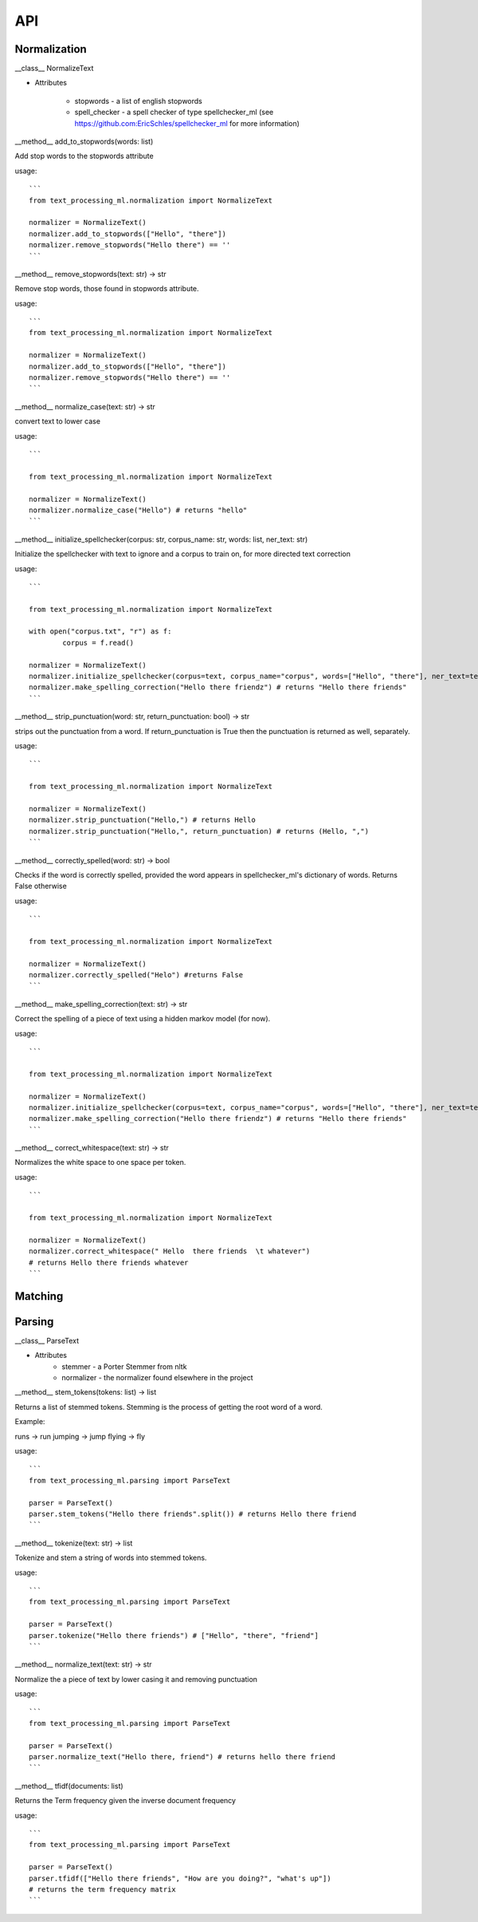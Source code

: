 ###
API
###


Normalization
=============

__class__ NormalizeText

* Attributes

	* stopwords - a list of english stopwords
	* spell_checker - a spell checker of type spellchecker_ml (see https://github.com:EricSchles/spellchecker_ml for more information)

__method__ add_to_stopwords(words: list)

Add stop words to the stopwords attribute

usage::

	```
	from text_processing_ml.normalization import NormalizeText

	normalizer = NormalizeText()
	normalizer.add_to_stopwords(["Hello", "there"])
	normalizer.remove_stopwords("Hello there") == ''
	```

__method__ remove_stopwords(text: str) -> str

Remove stop words, those found in stopwords attribute.

usage::

	```
	from text_processing_ml.normalization import NormalizeText

	normalizer = NormalizeText()
	normalizer.add_to_stopwords(["Hello", "there"])
	normalizer.remove_stopwords("Hello there") == ''
	```

__method__ normalize_case(text: str) -> str

convert text to lower case

usage::

	```

	from text_processing_ml.normalization import NormalizeText

	normalizer = NormalizeText()
	normalizer.normalize_case("Hello") # returns "hello"
	```

__method__ initialize_spellchecker(corpus: str, corpus_name: str, words: list, ner_text: str)

Initialize the spellchecker with text to ignore and a corpus to train on, for more directed text correction

usage::

	```

	from text_processing_ml.normalization import NormalizeText

	with open("corpus.txt", "r") as f:
		corpus = f.read()

	normalizer = NormalizeText()
	normalizer.initialize_spellchecker(corpus=text, corpus_name="corpus", words=["Hello", "there"], ner_text=text)
	normalizer.make_spelling_correction("Hello there friendz") # returns "Hello there friends"
	```

__method__ strip_punctuation(word: str, return_punctuation: bool) -> str

strips out the punctuation from a word. If return_punctuation is True then the punctuation is returned as well, separately.

usage::

	```

	from text_processing_ml.normalization import NormalizeText

	normalizer = NormalizeText()
	normalizer.strip_punctuation("Hello,") # returns Hello
	normalizer.strip_punctuation("Hello,", return_punctuation) # returns (Hello, ",")
	```

__method__ correctly_spelled(word: str) -> bool

Checks if the word is correctly spelled, provided the word appears in spellchecker_ml's dictionary of words.  Returns False otherwise

usage::

	```

	from text_processing_ml.normalization import NormalizeText

	normalizer = NormalizeText()
	normalizer.correctly_spelled("Helo") #returns False
	```

__method__ make_spelling_correction(text: str) -> str

Correct the spelling of a piece of text using a hidden markov model (for now).

usage::

	```

	from text_processing_ml.normalization import NormalizeText

	normalizer = NormalizeText()
	normalizer.initialize_spellchecker(corpus=text, corpus_name="corpus", words=["Hello", "there"], ner_text=text)
	normalizer.make_spelling_correction("Hello there friendz") # returns "Hello there friends"
	```

__method__ correct_whitespace(text: str) -> str

Normalizes the white space to one space per token.

usage::

	```

	from text_processing_ml.normalization import NormalizeText

	normalizer = NormalizeText()
	normalizer.correct_whitespace(" Hello  there friends  \t whatever") 
	# returns Hello there friends whatever
	```

Matching
========


Parsing
=======

__class__ ParseText

* Attributes
	* stemmer - a Porter Stemmer from nltk
	* normalizer - the normalizer found elsewhere in the project

__method__  stem_tokens(tokens: list) -> list

Returns a list of stemmed tokens.  Stemming is the process of getting the root word of a word.

Example:

runs -> run
jumping -> jump
flying -> fly

usage::

	```
	from text_processing_ml.parsing import ParseText

	parser = ParseText()
	parser.stem_tokens("Hello there friends".split()) # returns Hello there friend
	```

__method__ tokenize(text: str) -> list

Tokenize and stem a string of words into stemmed tokens.

usage::

	```
	from text_processing_ml.parsing import ParseText

	parser = ParseText()
	parser.tokenize("Hello there friends") # ["Hello", "there", "friend"]
	```

__method__ normalize_text(text: str) -> str

Normalize the a piece of text by lower casing it and removing punctuation

usage::

	```
	from text_processing_ml.parsing import ParseText

	parser = ParseText()
	parser.normalize_text("Hello there, friend") # returns hello there friend
	```

__method__ tfidf(documents: list) 

Returns the Term frequency given the inverse document frequency

usage::
	
	```
	from text_processing_ml.parsing import ParseText

	parser = ParseText()
	parser.tfidf(["Hello there friends", "How are you doing?", "what's up"])
	# returns the term frequency matrix
	```

	
